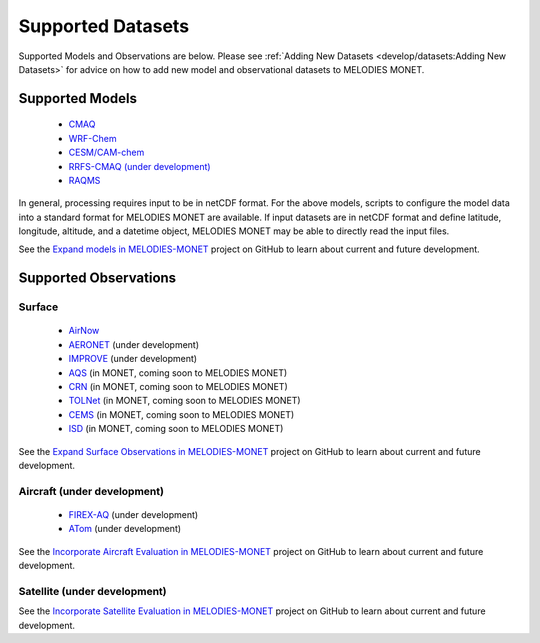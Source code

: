 Supported Datasets
==================

Supported Models and Observations are below. Please see
:ref:`Adding New Datasets <develop/datasets:Adding New Datasets>`
for advice on how to add new model and observational datasets to MELODIES MONET.

Supported Models
----------------

   * `CMAQ <https://www.epa.gov/cmaq/>`_
   * `WRF-Chem <https://ruc.noaa.gov/wrf/wrf-chem/>`_
   * `CESM/CAM-chem <https://www2.acom.ucar.edu/gcm/cam-chem>`_
   * `RRFS-CMAQ (under development) <https://github.com/ufs-community/ufs-srweather-app/wiki/Air-Quality-Modeling>`_ 
   * `RAQMS <http://raqms-ops.ssec.wisc.edu/>`_
   
In general, processing requires input to be in netCDF format. For the above 
models, scripts to configure the model data into a standard format for 
MELODIES MONET are available. If input datasets are in netCDF format and  
define latitude, longitude, altitude, and a datetime object, MELODIES MONET may be able 
to directly read the input files.

See the `Expand models in MELODIES-MONET <https://github.com/orgs/NOAA-CSL/projects/6>`_ 
project on GitHub to learn about current and future development.

Supported Observations
----------------------

Surface
^^^^^^^

   * `AirNow <https://www.airnow.gov/>`_ 
   * `AERONET <https://aeronet.gsfc.nasa.gov/>`_ (under development)
   * `IMPROVE <http://vista.cira.colostate.edu/Improve/>`_ (under development)
   * `AQS <https://www.epa.gov/aqs/>`_ (in MONET, coming soon to MELODIES MONET)
   * `CRN <https://www.ncdc.noaa.gov/crn/>`_ (in MONET, coming soon to MELODIES MONET)
   * `TOLNet <https://www-air.larc.nasa.gov/missions/TOLNet/>`_ 
     (in MONET, coming soon to MELODIES MONET)
   * `CEMS <https://www.epa.gov/emc/emc-continuous-emission-monitoring-systems/>`_ 
     (in MONET, coming soon to MELODIES MONET)
   * `ISD <https://www.ncei.noaa.gov/products/land-based-station/integrated-surface-database>`_
     (in MONET, coming soon to MELODIES MONET)
   
See the `Expand Surface Observations in MELODIES-MONET <https://github.com/orgs/NOAA-CSL/projects/6>`_ 
project on GitHub to learn about current and future development.

Aircraft (under development)
^^^^^^^^^^^^^^^^^^^^^^^^^^^^

   * `FIREX-AQ <https://csl.noaa.gov/projects/firex-aq/>`_ (under development)
   * `ATom <https://espo.nasa.gov/atom/content/ATom>`_ (under development)
   
See the `Incorporate Aircraft Evaluation in MELODIES-MONET <https://github.com/orgs/NOAA-CSL/projects/6>`_ 
project on GitHub to learn about current and future development.

Satellite (under development)
^^^^^^^^^^^^^^^^^^^^^^^^^^^^^

See the `Incorporate Satellite Evaluation in MELODIES-MONET <https://github.com/orgs/NOAA-CSL/projects/6>`_ 
project on GitHub to learn about current and future development.
